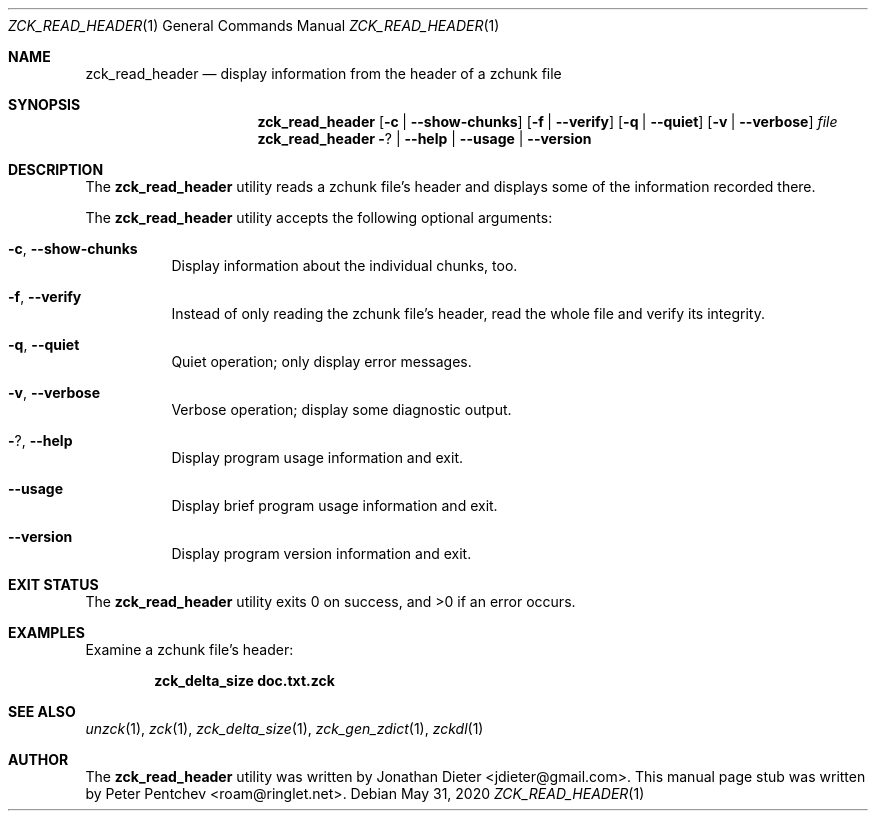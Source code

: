 .\" Copyright (c) 2020  Peter Pentchev <roam@ringlet.net>
.\" All rights reserved.
.\"
.\" Redistribution and use in source and binary forms, with or without
.\" modification, are permitted provided that the following conditions are met:
.\"
.\"  1. Redistributions of source code must retain the above copyright notice,
.\"     this list of conditions and the following disclaimer.
.\"
.\"  2. Redistributions in binary form must reproduce the above copyright notice,
.\"     this list of conditions and the following disclaimer in the documentation
.\"     and/or other materials provided with the distribution.
.\"
.\" THIS SOFTWARE IS PROVIDED BY THE COPYRIGHT HOLDERS AND CONTRIBUTORS "AS IS"
.\" AND ANY EXPRESS OR IMPLIED WARRANTIES, INCLUDING, BUT NOT LIMITED TO, THE
.\" IMPLIED WARRANTIES OF MERCHANTABILITY AND FITNESS FOR A PARTICULAR PURPOSE
.\" ARE DISCLAIMED. IN NO EVENT SHALL THE COPYRIGHT HOLDER OR CONTRIBUTORS BE
.\" LIABLE FOR ANY DIRECT, INDIRECT, INCIDENTAL, SPECIAL, EXEMPLARY, OR
.\" CONSEQUENTIAL DAMAGES (INCLUDING, BUT NOT LIMITED TO, PROCUREMENT OF
.\" SUBSTITUTE GOODS OR SERVICES; LOSS OF USE, DATA, OR PROFITS; OR BUSINESS
.\" INTERRUPTION) HOWEVER CAUSED AND ON ANY THEORY OF LIABILITY, WHETHER IN
.\" CONTRACT, STRICT LIABILITY, OR TORT (INCLUDING NEGLIGENCE OR OTHERWISE)
.\" ARISING IN ANY WAY OUT OF THE USE OF THIS SOFTWARE, EVEN IF ADVISED OF THE
.\" POSSIBILITY OF SUCH DAMAGE.
.\"
.Dd May 31, 2020
.Dt ZCK_READ_HEADER 1
.Os
.Sh NAME
.Nm zck_read_header
.Nd display information from the header of a zchunk file
.Sh SYNOPSIS
.Nm
.Op Fl c | Fl -show-chunks
.Op Fl f | Fl -verify
.Op Fl q | Fl -quiet
.Op Fl v | Fl -verbose
.Ar file
.Nm
.Fl ? | Fl -help | Fl -usage | Fl -version
.Sh DESCRIPTION
The
.Nm
utility reads a zchunk file's header and displays some of the information
recorded there.
.Pp
The
.Nm
utility accepts the following optional arguments:
.Pp
.Bl -tag -width indent
.It Fl c , Fl -show-chunks
Display information about the individual chunks, too.
.It Fl f , Fl -verify
Instead of only reading the zchunk file's header, read the whole file and
verify its integrity.
.It Fl q , Fl -quiet
Quiet operation; only display error messages.
.It Fl v , Fl -verbose
Verbose operation; display some diagnostic output.
.It Fl ? , Fl -help
Display program usage information and exit.
.It Fl -usage
Display brief program usage information and exit.
.It Fl -version
Display program version information and exit.
.El
.Sh EXIT STATUS
.Ex -std
.Sh EXAMPLES
Examine a zchunk file's header:
.Pp
.Dl zck_delta_size doc.txt.zck
.Pp
.Sh SEE ALSO
.Xr unzck 1 ,
.Xr zck 1 ,
.Xr zck_delta_size 1 ,
.Xr zck_gen_zdict 1 ,
.Xr zckdl 1
.Sh AUTHOR
The
.Nm
utility was written by
.An Jonathan Dieter Aq jdieter@gmail.com .
This manual page stub was written by
.An Peter Pentchev Aq roam@ringlet.net .
